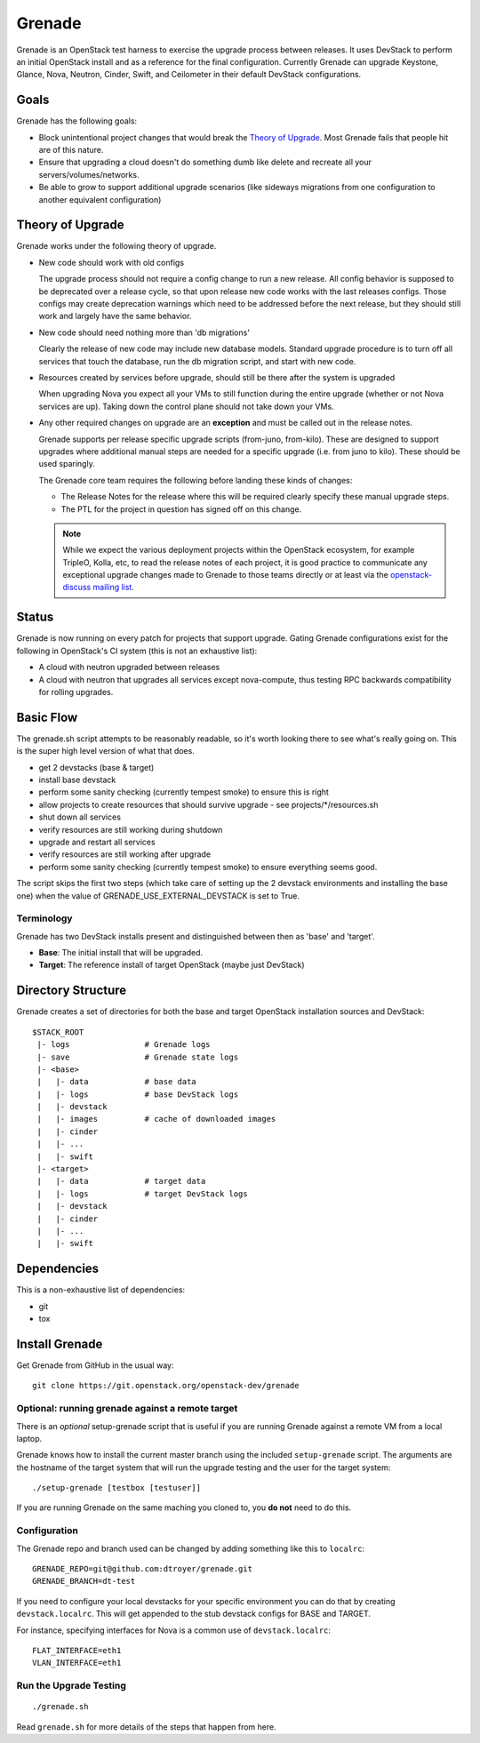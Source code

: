 =========
 Grenade
=========

Grenade is an OpenStack test harness to exercise the upgrade process
between releases. It uses DevStack to perform an initial OpenStack
install and as a reference for the final configuration. Currently
Grenade can upgrade Keystone, Glance, Nova, Neutron, Cinder, Swift,
and Ceilometer in their default DevStack configurations.

Goals
=====

Grenade has the following goals:

- Block unintentional project changes that would break the `Theory of
  Upgrade`_. Most Grenade fails that people hit are of this nature.
- Ensure that upgrading a cloud doesn't do something dumb like delete
  and recreate all your servers/volumes/networks.
- Be able to grow to support additional upgrade scenarios (like
  sideways migrations from one configuration to another equivalent
  configuration)

.. _Theory of Upgrade:

Theory of Upgrade
=================

Grenade works under the following theory of upgrade.

- New code should work with old configs

  The upgrade process should not require a config change to run a new
  release. All config behavior is supposed to be deprecated over a
  release cycle, so that upon release new code works with the last
  releases configs. Those configs may create deprecation warnings which
  need to be addressed before the next release, but they should still
  work and largely have the same behavior.

- New code should need nothing more than 'db migrations'

  Clearly the release of new code may include new database
  models. Standard upgrade procedure is to turn off all services that
  touch the database, run the db migration script, and start with new
  code.

- Resources created by services before upgrade, should still be there
  after the system is upgraded

  When upgrading Nova you expect all your VMs to still function during
  the entire upgrade (whether or not Nova services are up). Taking down
  the control plane should not take down your VMs.

.. _upgrade-exceptions:

- Any other required changes on upgrade are an **exception** and must be
  called out in the release notes.

  Grenade supports per release specific upgrade scripts (from-juno,
  from-kilo). These are designed to support upgrades where additional
  manual steps are needed for a specific upgrade (i.e. from juno to
  kilo). These should be used sparingly.

  The Grenade core team requires the following before landing these
  kinds of changes:

  - The Release Notes for the release where this will be required
    clearly specify these manual upgrade steps.
  - The PTL for the project in question has signed off on this change.

  .. note:: While we expect the various deployment projects within the
            OpenStack ecosystem, for example TripleO, Kolla, etc, to read the
            release notes of each project, it is good practice to communicate
            any exceptional upgrade changes made to Grenade to those teams
            directly or at least via the `openstack-discuss mailing list`_.

.. _openstack-discuss mailing list: http://lists.openstack.org/cgi-bin/mailman/listinfo/openstack-discuss

Status
======

Grenade is now running on every patch for projects that support
upgrade. Gating Grenade configurations exist for the following in
OpenStack's CI system (this is not an exhaustive list):

- A cloud with neutron upgraded between releases
- A cloud with neutron that upgrades all services except
  nova-compute, thus testing RPC backwards compatibility for rolling
  upgrades.

Basic Flow
==========

The grenade.sh script attempts to be reasonably readable, so it's
worth looking there to see what's really going on. This is the super
high level version of what that does.

- get 2 devstacks (base & target)
- install base devstack
- perform some sanity checking (currently tempest smoke) to ensure
  this is right
- allow projects to create resources that should survive upgrade
  - see projects/\*/resources.sh
- shut down all services
- verify resources are still working during shutdown
- upgrade and restart all services
- verify resources are still working after upgrade
- perform some sanity checking (currently tempest smoke) to ensure
  everything seems good.

The script skips the first two steps (which take care of setting up the 2
devstack environments and installing the base one) when the value
of GRENADE_USE_EXTERNAL_DEVSTACK is set to True.


Terminology
-----------

Grenade has two DevStack installs present and distinguished between then
as 'base' and 'target'.

* **Base**: The initial install that will be upgraded.
* **Target**: The reference install of target OpenStack (maybe just DevStack)


Directory Structure
===================

Grenade creates a set of directories for both the base and target
OpenStack installation sources and DevStack::

    $STACK_ROOT
     |- logs                # Grenade logs
     |- save                # Grenade state logs
     |- <base>
     |   |- data            # base data
     |   |- logs            # base DevStack logs
     |   |- devstack
     |   |- images          # cache of downloaded images
     |   |- cinder
     |   |- ...
     |   |- swift
     |- <target>
     |   |- data            # target data
     |   |- logs            # target DevStack logs
     |   |- devstack
     |   |- cinder
     |   |- ...
     |   |- swift

Dependencies
============

This is a non-exhaustive list of dependencies:

* git
* tox

Install Grenade
===============

Get Grenade from GitHub in the usual way::

    git clone https://git.openstack.org/openstack-dev/grenade

Optional: running grenade against a remote target
-------------------------------------------------

There is an *optional* setup-grenade script that is useful if you are
running Grenade against a remote VM from a local laptop.

Grenade knows how to install the current master branch using the included
``setup-grenade`` script.  The arguments are the hostname of the target
system that will run the upgrade testing and the user for the target
system:

::

    ./setup-grenade [testbox [testuser]]

If you are running Grenade on the same maching you cloned to, you **do
not** need to do this.

Configuration
-------------

The Grenade repo and branch used can be changed by adding something like
this to ``localrc``::

  GRENADE_REPO=git@github.com:dtroyer/grenade.git
  GRENADE_BRANCH=dt-test

If you need to configure your local devstacks for your specific
environment you can do that by creating ``devstack.localrc``. This
will get appended to the stub devstack configs for BASE and TARGET.

For instance, specifying interfaces for Nova is a common use of
``devstack.localrc``::

  FLAT_INTERFACE=eth1
  VLAN_INTERFACE=eth1


Run the Upgrade Testing
-----------------------

::

    ./grenade.sh

Read ``grenade.sh`` for more details of the steps that happen from
here.
